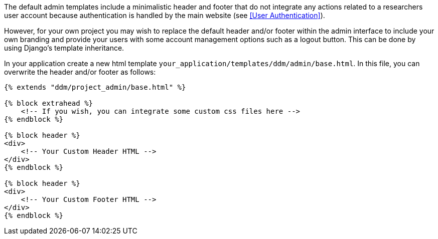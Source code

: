 The default admin templates include a minimalistic header and footer that do not integrate any actions related to
a researchers user account because authentication is handled by the main website (see <<User Authentication>>).

However, for your own project you may wish to replace the default header and/or footer within the admin interface
to include your own branding and provide your users with some account management options such as a logout button.
This can be done by using Django's template inheritance.

In your application create a new html template `your_application/templates/ddm/admin/base.html`. In this file,
you can overwrite the header and/or footer as follows:

[source]
----

{% extends "ddm/project_admin/base.html" %}

{% block extrahead %}
    <!-- If you wish, you can integrate some custom css files here -->
{% endblock %}

{% block header %}
<div>
    <!-- Your Custom Header HTML -->
</div>
{% endblock %}

{% block header %}
<div>
    <!-- Your Custom Footer HTML -->
</div>
{% endblock %}
----
